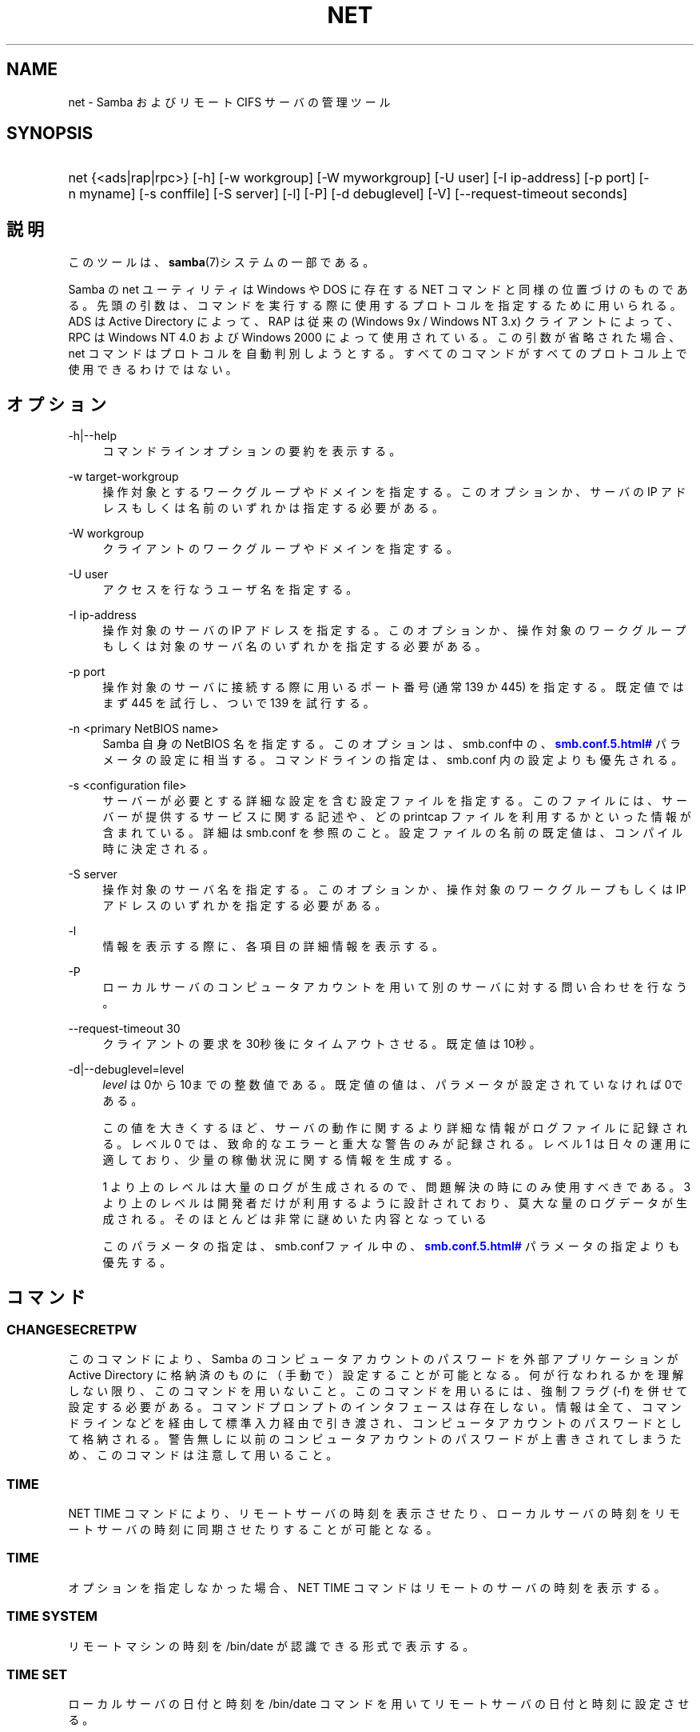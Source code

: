 '\" t
.\"     Title: net
.\"    Author: [FIXME: author] [see http://docbook.sf.net/el/author]
.\" Generator: DocBook XSL Stylesheets v1.75.2 <http://docbook.sf.net/>
.\"      Date: 02/25/2010
.\"    Manual: システム管理ツール
.\"    Source: Samba 3.4
.\"  Language: English
.\"
.TH "NET" "8" "02/25/2010" "Samba 3\&.4" "システム管理ツール"
.\" -----------------------------------------------------------------
.\" * set default formatting
.\" -----------------------------------------------------------------
.\" disable hyphenation
.nh
.\" disable justification (adjust text to left margin only)
.ad l
.\" -----------------------------------------------------------------
.\" * MAIN CONTENT STARTS HERE *
.\" -----------------------------------------------------------------
.SH "NAME"
net \- Samba およびリモート CIFS サーバの管理ツール
.SH "SYNOPSIS"
.HP \w'\ 'u
net {<ads|rap|rpc>} [\-h] [\-w\ workgroup] [\-W\ myworkgroup] [\-U\ user] [\-I\ ip\-address] [\-p\ port] [\-n\ myname] [\-s\ conffile] [\-S\ server] [\-l] [\-P] [\-d\ debuglevel] [\-V] [\-\-request\-timeout\ seconds]
.SH "説明"
.PP
このツールは、\fBsamba\fR(7)システムの一部である。
.PP
Samba の net ユーティリティは Windows や DOS に存在する NET コマンドと同様の位置づけのものである。 先頭の引数は、コマンドを実行する際に使用するプロトコルを指定するために用いられる。 ADS は Active Directory によって、RAP は従来の (Windows 9x / Windows NT 3\&.x) クライアントによって、 RPC は Windows NT 4\&.0 および Windows 2000 によって使用されている。 この引数が省略された場合、 net コマンドはプロトコルを自動判別しようとする。 すべてのコマンドがすべてのプロトコル上で使用できるわけではない。
.SH "オプション"
.PP
\-h|\-\-help
.RS 4
コマンドラインオプションの要約を表示する。
.RE
.PP
\-w target\-workgroup
.RS 4
操作対象とするワークグループやドメインを指定する。 このオプションか、サーバの IP アドレスもしくは名前のいずれかは指定する必要がある。
.RE
.PP
\-W workgroup
.RS 4
クライアントのワークグループやドメインを指定する。
.RE
.PP
\-U user
.RS 4
アクセスを行なうユーザ名を指定する。
.RE
.PP
\-I ip\-address
.RS 4
操作対象のサーバの IP アドレスを指定する。 このオプションか、 操作対象のワークグループもしくは対象のサーバ名のいずれかを指定する必要がある。
.RE
.PP
\-p port
.RS 4
操作対象のサーバに接続する際に用いるポート番号 (通常 139 か 445) を指定する。 既定値ではまず 445 を試行し、ついで 139 を試行する。
.RE
.PP
\-n <primary NetBIOS name>
.RS 4
Samba 自身の NetBIOS 名を指定する。このオプションは、
smb\&.conf中の、\m[blue]\fB\%smb.conf.5.html#\fR\m[]
パラメータの設定に相当する。コマンドラインの指定は、
smb\&.conf
内の設定よりも優先される。
.RE
.PP
\-s <configuration file>
.RS 4
サーバーが必要とする詳細な設定を含む設定ファイルを 指定する。このファイルには、サーバーが提供するサービスに関する記述や、 どの printcap ファイルを利用するかといった情報が含まれている。詳細は
smb\&.conf
を参照のこと。設定ファイルの名前の既定値は、コンパイル時 に決定される。
.RE
.PP
\-S server
.RS 4
操作対象のサーバ名を指定する。 このオプションか、操作対象のワークグループもしくは IP アドレスのいずれかを指定する必要がある。
.RE
.PP
\-l
.RS 4
情報を表示する際に、各項目の詳細情報を表示する。
.RE
.PP
\-P
.RS 4
ローカルサーバのコンピュータアカウントを用いて別のサーバに対する問い合わせを行なう。
.RE
.PP
\-\-request\-timeout 30
.RS 4
クライアントの要求を30秒後にタイムアウトさせる。既定値は10秒。
.RE
.PP
\-d|\-\-debuglevel=level
.RS 4
\fIlevel\fR
は0から10までの整数値である。 既定値の値は、パラメータが設定されていなければ0である。
.sp
この値を大きくするほど、サーバの動作に関するより詳細な情報が ログファイルに記録される。レベル 0 では、致命的なエラーと重大な警告 のみが記録される。レベル 1 は日々の運用に適しており、少量の稼働状況 に関する情報を生成する。
.sp
1 より上のレベルは大量のログが生成されるので、問題解決の時にのみ 使用すべきである。 3 より上のレベルは開発者だけが利用するように設計されて おり、莫大な量のログデータが生成される。そのほとんどは非常に謎めいた内容 となっている
.sp
このパラメータの指定は、smb\&.confファイル中の、
\m[blue]\fB\%smb.conf.5.html#\fR\m[]
パラメータの 指定よりも優先する。
.RE
.SH "コマンド"
.SS "CHANGESECRETPW"
.PP
このコマンドにより、Samba のコンピュータアカウントのパスワードを外部アプリケーションが Active Directory に格納済のものに（手動で）設定することが可能となる。 何が行なわれるかを理解しない限り、このコマンドを用いないこと。 このコマンドを用いるには、強制フラグ (\-f) を併せて設定する必要がある。 コマンドプロンプトのインタフェースは存在しない。 情報は全て、コマンドラインなどを経由して標準入力経由で引き渡され、コンピュータアカウントのパスワードとして格納される。 警告無しに以前のコンピュータアカウントのパスワードが上書きされてしまうため、このコマンドは注意して用いること。
.SS "TIME"
.PP
NET TIME
コマンドにより、リモートサーバの時刻を表示させたり、ローカルサーバの時刻をリモートサーバの時刻に同期させたりすることが可能となる。
.SS "TIME"
.PP
オプションを指定しなかった場合、
NET TIME
コマンドはリモートのサーバの時刻を表示する。
.SS "TIME SYSTEM"
.PP
リモートマシンの時刻を
/bin/date
が認識できる形式で表示する。
.SS "TIME SET"
.PP
ローカルサーバの日付と時刻を
/bin/date
コマンドを用いてリモートサーバの日付と時刻に設定させる。
.SS "TIME ZONE"
.PP
リモートマシンの時間帯を GMT からの差分で時間単位で表示する。
.SS "[RPC|ADS] JOIN [TYPE] [\-U username[%password]] [createupn=UPN] [createcomputer=OU][options]"
.PP
ドメインに参加する。サーバ上にコンピュータアカウントがすでに存在しており、 [TYPE] が MEMBER の場合、マシンの参加は自動的に行なわれる (コンピュータアカウントがサーバマネージャで作成済の場合)。 それ以外の場合は、パスワードの入力が求められ、新しいコンピュータアカウントが作成される。
.PP
[TYPE] は、ドメインに参加するコンピュータのタイプを指定するもので、 PDC, BDC, MEMBER のいずれかの値をとる。
.PP
[UPN] (ADSのみ)ドメインに参加する時のプリンシパル名属性を設定する。既定値の形式は host/netbiosname@REALMである。
.PP
[OU] (ADSのみ)指定したOU中にあらかじめコンピュータアカウントを作成する。 OU文字列はRDNなしで、\'/\'をデリミタとして、初めから最後まで読まれる。 シェルとLDAPの両方で\'\e\'がエスケープとして使われるため、その文字その物を 渡すためには、二重に書くか、4重に書く必要があり、デリミタとしては扱われない。
.SS "[RPC] OLDJOIN [options]"
.PP
ドメインに参加する。従来の方式によるドメイン参加を行なう場合は、 OLDJOIN オプションを使用すること。 参加を行なうには、事前にサーバマネージャでコンピュータアカウントを作成しておくことが必要である。
.SS "[RPC|ADS] USER"
.SS "[RPC|ADS] USER"
.PP
ユーザの一覧を出力する。
.SS "[RPC|ADS] USER DELETE target"
.PP
指定したユーザを削除する。
.SS "[RPC|ADS] USER INFO target"
.PP
指定したユーザの所属するグループ一覧を出力する。
.SS "[RPC|ADS] USER RENAME oldname newname"
.PP
指定したユーザの名前を変更する。
.SS "[RPC|ADS] USER ADD name [password] [-F user flags] [-C comment]"
.PP
指定したユーザを追加する。
.SS "[RPC|ADS] GROUP"
.SS "[RPC|ADS] GROUP [misc options] [targets]"
.PP
グループの一覧を表示する。
.SS "[RPC|ADS] GROUP DELETE name [その他のオプション]"
.PP
指定したグループを削除する。
.SS "[RPC|ADS] GROUP ADD name [-C comment]"
.PP
指定したグループを作成する。
.SS "[RAP|RPC] SHARE"
.SS "[RAP|RPC] SHARE [その他のオプション] [targets]"
.PP
指定したサーバが公開しているすべてのリソース(ネットワーク共有)の一覧を出力する。
.SS "[RAP|RPC] SHARE ADD name=serverpath [-C comment] [-M maxusers] [targets]"
.PP
サーバに共有を追加する (公開を有効にする)。Maxusers は共有に同時に接続できるユーザの数を指定する。
.SS "SHARE DELETE sharenam"
.PP
指定した共有を削除する。
.SS "[RPC|RAP] FILE"
.SS "[RPC|RAP] FILE"
.PP
リモートサーバ上でオープンされているファイルの一覧を出力する。
.SS "[RPC|RAP] FILE CLOSE fileid"
.PP
リモートサーバ上にある
\fIfileid\fR
で指定したファイルをクローズする。
.SS "[RPC|RAP] FILE INFO fileid"
.PP
指定した
\fIfileid\fR
のファイルの情報を出力する。 現在表示されるのは、以下の情報である: file\-id, username, lock, path, permission
.SS "[RAP|RPC] FILE USER user"
.PP

\fIuser\fRで指定した、オープンしているファイルを表示する。
net rap file userはSambaサーバに対して動作しない事に注意。
.SS "SESSION"
.SS "RAP SESSION"
.PP
オプションなしの場合、 SESSION は指定したサーバ上のすべてのアクティブな SMB/CIFS セッションの一覧を表示する。
.SS "RAP SESSION DELETE|CLOSE CLIENT_NAME"
.PP
指定したセッションをクローズする。
.SS "RAP SESSION INFO CLIENT_NAME"
.PP
指定したセッションにおいてオープンされているファイルの一覧を表示する (訳注: 実際はオープンされている共有の一覧その他の情報を表示する)。
.SS "RAP SERVER \fIDOMAIN\fR"
.PP
ドメインもしくはワークグループ内のサーバの一覧を出力する。 デフォルトの対象はローカルドメインである。
.SS "RAP DOMAIN"
.PP
現在ネットワークで表示されているドメインおよびワークグループの一覧を出力する。
.SS "RAP PRINTQ"
.SS "RAP PRINTQ INFO QUEUE_NAME"
.PP
サーバ上の指定された印刷キューおよび印刷ジョブの一覧を出力する。
\fIQUEUE_NAME\fR
が省略された場合、キューの一覧が出力される。
.SS "RAP PRINTQ DELETE JOBID"
.PP
指定された ID の印刷ジョブを削除する。
.SS "RAP VALIDATE \fIuser\fR [\fIpassword\fR]"
.PP
指定したユーザがリモートサーバにログオン可能かどうかを確認する。 コマンドラインでパスワードが指定されなかった場合は、入力を求められる。
.if n \{\
.sp
.\}
.RS 4
.it 1 an-trap
.nr an-no-space-flag 1
.nr an-break-flag 1
.br
.ps +1
\fBNote\fR
.ps -1
.br
.PP
現在まだ未実装
.sp .5v
.RE
.SS "RAP GROUPMEMBER"
.SS "RAP GROUPMEMBER LIST GROUP"
.PP
指定したグループのメンバ一覧を出力する。
.SS "RAP GROUPMEMBER DELETE GROUP USER"
.PP
グループからメンバを削除する。
.SS "RAP GROUPMEMBER ADD GROUP USER"
.PP
グループにメンバを追加する。
.SS "RAP ADMIN \fIcommand\fR"
.PP
指定した
\fIcommand\fR
をリモートサーバ上で実行する。 OS/2 サーバに対してのみ機能する。
.if n \{\
.sp
.\}
.RS 4
.it 1 an-trap
.nr an-no-space-flag 1
.nr an-break-flag 1
.br
.ps +1
\fBNote\fR
.ps -1
.br
.PP
現在まだ未実装
.sp .5v
.RE
.SS "RAP SERVICE"
.SS "RAP SERVICE START NAME [arguments...]"
.PP
リモートサーバ上の指定したサービスを起動する。現在実装されていない。
.if n \{\
.sp
.\}
.RS 4
.it 1 an-trap
.nr an-no-space-flag 1
.nr an-break-flag 1
.br
.ps +1
\fBNote\fR
.ps -1
.br
.PP
現在まだ未実装
.sp .5v
.RE
.SS "RAP SERVICE STOP"
.PP
リモートサーバ上の指定したサービスを停止する。
.if n \{\
.sp
.\}
.RS 4
.it 1 an-trap
.nr an-no-space-flag 1
.nr an-break-flag 1
.br
.ps +1
\fBNote\fR
.ps -1
.br
.PP
現在まだ未実装
.sp .5v
.RE
.SS "RAP PASSWORD \fIUSER\fR \fIOLDPASS\fR \fINEWPASS\fR"
.PP

\fIUSER\fR
のパスワードを
\fIOLDPASS\fR
から
\fINEWPASS\fR
に変更する。
.SS "LOOKUP"
.SS "LOOKUP HOST HOSTNAME [TYPE]"
.PP
指定したホスト名およびタイプ(NetBIOS サフィックス)の IP アドレスを検索する。 タイプの既定値は 0x20 (workstation (訳注: server の誤り)) である。
.SS "LOOKUP LDAP [DOMAIN"
.PP
指定した
\fIDOMAIN\fR
の LDAP サーバの IP アドレスを検索する。既定値はローカルドメインが対象となる。
.SS "LOOKUP KDC [REALM]"
.PP
指定した
\fIREALM\fR
の KDC の IP アドレスを検索する。 既定値はローカルなレルム(realm)が対象となる。
.SS "LOOKUP DC [DOMAIN]"
.PP
指定した
\fIDOMAIN\fR
のドメインコントローラの IP アドレスを検索する。 既定値はローカルドメインが対象となる。
.SS "LOOKUP MASTER DOMAIN"
.PP
指定した
\fIDOMAIN\fR
もしくはワークグループのマスタブラウザの IP アドレスを検索する。 既定値はローカルドメインが対象となる。
.SS "CACHE"
.PP
Samba は「gencache」という汎用のキャッシュインタフェースを用いている。 これは \'NET CACHE\' コマンドにより制御可能である。
.PP
タイムアウトに関するパラメータはすべて、以下のサフィックスをサポートしている:
.RS 4
s \- 秒
.RE
.RS 4
m \- 分
.RE
.RS 4
h \- 時
.RE
.RS 4
d \- 日
.RE
.RS 4
w \- 週
.RE
.SS "CACHE ADD key data time-out"
.PP
指定した key と data の組合せを time\-out の期限でキャッシュに追加する。
.SS "CACHE DEL key"
.PP
key をキャッシュから削除する。
.SS "CACHE SET key data time-out"
.PP
既存のキャッシュエントリの data を更新する。
.SS "CACHE SEARCH PATTERN"
.PP
キャッシュデータの中から指定されたパターンを検索する。
.SS "CACHE LIST"
.PP
現在キャッシュに格納されているアイテムの一覧を表示する。
.SS "CACHE FLUSH"
.PP
現在キャッシュに格納されているアイテムをすべて消去する。
.SS "GETLOCALSID [DOMAIN]"
.PP
指定されたドメインの SID を表示する。 パラメータが省略された場合、ローカルサーバが所属するドメインの SID を表示する。
.SS "SETLOCALSID S\-1\-5\-21\-x\-y\-z"
.PP
ローカルサーバが所属するドメインの SID を指定した SID に設定する。
.SS "GETDOMAINSID"
.PP
現在のローカルサーバのSIDと現在のドメインのSIDを表示する。
.SS "SETDOMAINSID"
.PP
現在のドメインのSIDを設定する。
.SS "GROUPMAP"
.PP
Windows のグループ ID と UNIX のグループ ID との対応づけを行なう。 共通のオプションを以下に示す:
.sp
.RS 4
.ie n \{\
\h'-04'\(bu\h'+03'\c
.\}
.el \{\
.sp -1
.IP \(bu 2.3
.\}
unixgroup \- UNIX のグループ名
.RE
.sp
.RS 4
.ie n \{\
\h'-04'\(bu\h'+03'\c
.\}
.el \{\
.sp -1
.IP \(bu 2.3
.\}
ntgroup \- Windows NT のグループ名 (SID が解決可能である必要がある。)
.RE
.sp
.RS 4
.ie n \{\
\h'-04'\(bu\h'+03'\c
.\}
.el \{\
.sp -1
.IP \(bu 2.3
.\}
rid \- 符号なし 32 ビット整数
.RE
.sp
.RS 4
.ie n \{\
\h'-04'\(bu\h'+03'\c
.\}
.el \{\
.sp -1
.IP \(bu 2.3
.\}
sid \- 「S\-1\-\&.\&.\&.」形式の完全な SID
.RE
.sp
.RS 4
.ie n \{\
\h'-04'\(bu\h'+03'\c
.\}
.el \{\
.sp -1
.IP \(bu 2.3
.\}
type \- グループのタイプ。「domain」、「local」もしくは「builtin」のいずれか。
.RE
.sp
.RS 4
.ie n \{\
\h'-04'\(bu\h'+03'\c
.\}
.el \{\
.sp -1
.IP \(bu 2.3
.\}
comment \- 任意の文字列によるグループの説明
.sp
.RE
.SS "GROUPMAP ADD"
.PP
新しいグループマップのエントリを追加する:
.sp
.if n \{\
.RS 4
.\}
.nf
net groupmap add {rid=int|sid=string} unixgroup=string \e
      [type={domain|local}] [ntgroup=string] [comment=string]
.fi
.if n \{\
.RE
.\}
.sp

.SS "GROUPMAP DELETE"
.PP
グループマップのエントリを削除する。 複数のエントリがマッチした場合、最初にマッチしたエントリが削除される。
.PP
net groupmap delete {ntgroup=string|sid=SID}
.SS "GROUPMAP MODIFY"
.PP
既存のグループマップのエントリを変更する。
.PP

.sp
.if n \{\
.RS 4
.\}
.nf
net groupmap modify {ntgroup=string|sid=SID} [unixgroup=string] \e
       [comment=string] [type={domain|local}]
.fi
.if n \{\
.RE
.\}
.sp

.SS "GROUPMAP LIST"
.PP
存在しているグループマップのエントリの一覧を表示する。
.PP
net groupmap list [verbose] [ntgroup=string] [sid=SID]
.SS "MAXRID"
.PP
ローカルサーバ上で (有効な「passdb backend」パラメータにより) 現在使用可能な RID の最大値を出力する。
.SS "RPC INFO"
.PP
リモートサーバが所属するドメインの、ドメイン名、ドメインの SID 、ユーザおよびグループ数といった情報を出力する。
.SS "[RPC|ADS] TESTJOIN"
.PP
ドメインへの参加が現在可能であるかどうかを確認する。
.SS "[RPC|ADS] CHANGETRUSTPW"
.PP
ドメイン間信頼のパスワードを強制的に変更する。
.SS "RPC TRUSTDOM"
.SS "RPC TRUSTDOM ADD DOMAIN"
.PP

\fIDOMAIN\fR
のドメイン間信頼アカウントをリモートサーバに追加する。 これは実際、アカウントフラグ
\fB\'I\'\fR
(ドメイン間信頼アカウント)を伴う、
\fIDOMAIN$\fR
と言う名のSambaアカウントである。 もしも、localhostに対してコマンドが使われるならば、
smbpasswd \-a \-i DOMAINと同じ影響を及ぼす。 両コマンドとも適切なUNIXアカウントを必要とする事に注意。
.SS "RPC TRUSTDOM DEL DOMAIM"
.PP

\fIDOMAIN\fR
のドメイン間信頼アカウントをリモートサーバから削除する。 これは、smbpasswd \-x DOMAIN$と同じである。
.SS "RPC TRUSTDOM ESTABLISH DOMAIN"
.PP
信頼するドメインとの間の信頼関係を締結する。 ドメイン間信頼アカウントが、リモートの PDC 上にすでに作成されていることが必須である。
.SS "RPC TRUSTDOM REVOKE DOMAIN"
.PP
信頼されたドメインとの間の信頼関係を破棄する。
.SS "RPC TRUSTDOM LIST"
.PP
現在のドメイン間の信頼関係を一覧表示する。
.SS "RPC RIGHTS"
.PP
このサブコマンドは(権限として参照もされる)、 Samba のユーザー権利の割当の 表示、管理に用いられる。現在のところ、以下の 3 つのオプションが利用できる:
\fIlist\fR、
\fIgrant\fR、
\fIrevoke\fR。 Samba のユーザー権利の実装と利用方法に関する詳細については、 Samba\-HOWTO\-Collection を参照のこと。
.SS "RPC ABORTSHUTDOWN"
.PP
リモートサーバのシャットダウンを中止する。
.SS "SHUTDOWN [\-t timeout] [\-r] [\-f] [\-C message]"
.PP
リモートサーバをシャットダウンする。
.PP
\-r
.RS 4
シャットダウン後に再起動する。
.RE
.PP
\-f
.RS 4
全てのアプリケーションを強制的に終了させる。
.RE
.PP
\-t timeout
.RS 4
システムをシャットダウンさせる前のタイムアウト時間を指定する。システムに対話的ログオンしているユーザは、この期間にシャットダウンをキャンセルすることができる。
.RE
.PP
\-C message
.RS 4
シャットダウンの通知を行なう際に、指定したメッセージを画面上に表示する。
.RE
.SS "RPC SAMDUMP"
.PP
リモートサーバの SAM データベースを表示する。 これは PDC もしくはドメインに参加したSamba BDC 上で実行する必要がある。
.SS "RPC VAMPIRE"
.PP
リモートサーバからユーザ、エイリアス、グループをローカルサーバ上にエクスポートする。 ドメインに参加したBDC 上で、PDCに対してのみ実行することが可能である。
.SS "RPC VAMPIRE KEYTAB"
.PP
リモートのSAMデータベースをローカルのKerberos keytabファイルにダンプする。
.SS "RPC VAMPIRE LDIF"
.PP
リモートのSAMデータベースをローカルのLDIFファイルか標準出力にダンプする。
.SS "RPC GETSID"
.PP
ドメインの SID を取得して、ローカルの
secrets\&.tdb
に格納する。
.SS "ADS LEAVE"
.PP
リモートホストを所属しているドメインから外す。
.SS "ADS STATUS"
.PP
Active Directory 環境において、ローカルマシンのコンピュータアカウントの状態を表示する。 表示内容は、デバッグ情報のようなものであり、開発者向けのものである。 一般のユーザは
NET ADS TESTJOIN
を使うべきである。
.SS "ADS PRINTER"
.SS "ADS PRINTER INFO [PRINTER] [SERVER]"
.PP

\fISERVER\fR
上にある
\fIPRINTER\fR
を検索する。 プリンタ名の既定値は「*」であり、サーバ名の既定値はローカルホスト名である。
.SS "ADS PRINTER PUBLISH PRINTER"
.PP
指定したプリンタを Active Directory に対して公開する。
.SS "ADS PRINTER REMOVE PRINTER"
.PP
指定したプリンタを Active Directory のディレクトリから削除する。
.SS "ADS SEARCH \fIEXPRESSION\fR \fIATTRIBUTES\&.\&.\&.\fR"
.PP
Active Directory のサーバに対して低レベルな LDAP 検索を行ない、その結果を表示する。 EXPRESSION は標準の LDAP 検索表記で行ない、 ATTRIBUTES は結果中に表示する LDAP 属性型の一覧である。
.PP
設定例:
\fBnet ads search \'(objectCategory=group)\' sAMAccountName\fR
.SS "ADS DN \fIDN\fR \fI(attributes)\fR"
.PP
Active Directory のサーバに対して低レベルな LDAP 検索を行ない、その結果を表示する。 DN は標準の LDAP DN であり、 attributes は結果中に表示する LDAP属性型の一覧である。
.PP
設定例:
\fBnet ads dn \'CN=administrator,CN=Users,DC=my,DC=domain\' SAMAccountName\fR
.SS "ADS WORKGROUP"
.PP
指定された Kerberos レルムのワークグループ名を表示する。
.SS "SAM CREATEBUILTINGROUP <NAME>"
.PP
BUILTINグループを(再)作成する。 このコマンドでは通常使われるBUILTINグループのみ作成出来る。以下は、現在設定されるグループ名である: Administrators, Users, Guests, Power Users, Account Operators, Server Operators, Print Operators, Backup Operators, Replicator, RAS Servers, Pre\-Windows 2000 compatible Access\&. このコマンドはidmapの割り当てが適切に構成されているWinbinddが動いている事を要求する。グループのgidはwinbinddのレンジの範囲外に割り当てられる。
.SS "SAM CREATELOCALGROUP <NAME>"
.PP
ローカルグループを作成する(別名である)。 このコマンドはidmapの割り当てが適切に構成されているWinbinddが動いている事を要求する。グループのgidはwinbinddのレンジの範囲外に割り当てられる。
.SS "SAM DELETELOCALGROUP <NAME>"
.PP
存在するローカルグループを削除する(別名である)。
.SS "SAM MAPUNIXGROUP <NAME>"
.PP
同じ名前を持つドメイングループと、存在するUnixグループをマップし、Domainグループにする。
.SS "SAM UNMAPUNIXGROUP <NAME>"
.PP
存在するグループマップエントリを削除する。
.SS "SAM ADDMEM <GROUP> <MEMBER>"
.PP
ローカルグループへメンバを追加する。グループは名前でのみ指定でき、メンバは名前かSIDで指定出来る。
.SS "SAM DELMEM <GROUP> <MEMBER>"
.PP
ローカルグループからメンバを削除する。グループとメンバは名前でのみ指定できる。
.SS "SAM LISTMEM <GROUP>"
.PP
ローカルグループメンバを表示する。グループは名前で指定しなければならない。
.SS "SAM LIST <users|groups|localgroups|builtin|workstations> [verbose]"
.PP
名前による一まとまりのアカウントを表示する。もしもverboseが指定されていたら、 ridとdescriptionも各々のアカウントに対して提供される。
.SS "SAM RIGHTS LIST"
.PP
すべての有効な権限を表示する。
.SS "SAM RIGHTS GRANT <NAME> <PRIVILEGE>"
.PP
ユーザに対し、1つまたはそれ以上の権限を許可する。
.SS "SAM RIGHTS REVOKE <NAME> <PRIVILEGE>"
.PP
ユーザに対し、1つまたはそれ以上の権限を取り去る。
.SS "SAM SHOW <NAME>"
.PP
対応するアカウントの、完全な DOMAIN\e\eNAME のSIDとタイプを表示する。
.SS "SAM SET HOMEDIR <NAME> <DIRECTORY>"
.PP
アカウントに対するホームディレクトリを設定する。
.SS "SAM SET PROFILEPATH <NAME> <PATH>"
.PP
アカウントに対するプロファイルパスを設定する。
.SS "SAM SET COMMENT <NAME> <COMMENT>"
.PP
ユーザまたはグループアカウントに対するコメントを設定する。
.SS "SAM SET FULLNAME <NAME> <FULL NAME>"
.PP
ユーザアカウントに対するフルネームを設定する。
.SS "SAM SET LOGONSCRIPT <NAME> <SCRIPT>"
.PP
ユーザアカウントに対するログオンスクリプトを設定する。
.SS "SAM SET HOMEDRIVE <NAME> <DRIVE>"
.PP
ユーザアカウントに対するホームドライブを設定する。
.SS "SAM SET WORKSTATIONS <NAME> <WORKSTATIONS>"
.PP
ログイン可能なユーザアカウントをワークステーションに対して設定する。
.SS "SAM SET DISABLE <NAME>"
.PP
ユーザアカウントに対して"無効"フラグを設定する。
.SS "SAM SET PWNOTREQ <NAME>"
.PP
ユーザアカウントに対して"パスワード不要"フラグを設定する。
.SS "SAM SET AUTOLOCK <NAME>"
.PP
ユーザアカウントに対して"autolock"フラグを設定する。
.SS "SAM SET PWNOEXP <NAME>"
.PP
ユーザアカウントに対して"無期限のパスワード"フラグを設定する。
.SS "SAM SET PWDMUSTCHANGENOW <NAME> [yes|no]"
.PP
ユーザアカウントに対して"パスワードの変更が必要"フラグを設定する。
.SS "SAM POLICY LIST"
.PP
有効なアカウントポリシーを表示する。
.SS "SAM POLICY SHOW <account policy>"
.PP
アカウントポリシーの値を表示する。\&.
.SS "SAM POLICY SET <account policy> <value>"
.PP
アカウントポリシーに値を設定する。 有効な値は、 "forever", "never", "off", か数字である。
.SS "SAM PROVISION"
.PP
もしも、ldapsam:editposixが設定されて、winbinddが動作中の時有効である。 ldapのDIT上の、基本的なアカウント(Administrator)とグループ(Domain Users, Domain Admins, Domain Guests)とともに、ldap DITを 適切にpopulateする。
.SS "IDMAP DUMP <local tdb file name>"
.PP
指定したローカルのtdbファイル中にあるマッピングをダンプする。このコマンドは、 idmap_tdbバックエンドによって生成されたマップのダンプにのみ有用である。
.SS "IDMAP RESTORE [input file]"
.PP
指定したファイルか標準入力からマッピングをリストアする。
.SS "IDMAP SECRET <DOMAIN>|ALLOC <secret>"
.PP
指定したドメインのために、secretを格納し、おおむね、idmap_ldapをバックエンドとして使うドメインのために使われる。このケースの場合、secretはldapサーバに対してバインドするユーザDNのパスワードとして使われる。
.SS "USERSHARE"
.PP
Samba 3\&.0\&.23 より、root 以外のユーザが「net usershare」コマンドを用いてユーザ定義共有を公開する機能が追加された。
.PP
これを行なうには、まず smb\&.conf の [global] セクションに以下を追加する必要がある: usershare path = /usr/local/samba/lib/usershares ついで /usr/local/samba/lib/usershares ディレクトリを作成し、所有者を root に、所有グループをユーザ定義共有の作成を許可したい UNIX グループ、例えば「serverops」とする。 /usr/local/samba/lib/usershares のパーミッションは 01770 に設定する。 (所有者と所有グループには完全なアクセス権があり、その他にはアクセス権が全くない。さらにスティッキービットにより、ディレクトリ中のファイルについて、名前の変更や削除が行なえるのはファイルの所有者のみとなる) 最後に、smb\&.conf の [global] セクションに以下のような行を追加することで、作成可能なユーザ定義共有の最大数を smbd に設定する: usershare max shares = 100 これにより、最大 100 のユーザ定義共有を設定可能となる。 これにより、「serverops」という UNIX グループのメンバは必要に応じて以下のコマンドを実行することで、ユーザ定義共有を作成することが可能となる。
.PP
ユーザ定義共有に関するコマンドを以下に示す:
.RS 4
net usershare add sharename path [comment] [acl] [guest_ok=[y|n]] \- ユーザ定義の共有の追加または変更
.RE
.RS 4
net usershare delete sharename \- ユーザ定義の共有の削除
.RE
.RS 4
net usershare info [\-l|\-\-long] [wildcard sharename] \- ユーザ定義の共有の情報の出力
.RE
.RS 4
net usershare list [\-l|\-\-long] [wildcard sharename] \- ユーザ定義の共有の一覧出力
.RE
.SS "USERSHARE ADD sharename path [comment] [acl] [guest_ok=[y|n]]"
.PP
sharename というユーザ定義共有の新規作成もしくは修正(上書き)を行なう。
.PP
「path」には、公開するディレクトリのシステム上での絶対パス名を指定する。 公開可能なディレクトリには幾つかの制約がある。 グローバルな smb\&.conf のパラメータである「usershare owner only」、「usershare prefix allow list」、「usershare prefix deny list」を参照のこと。
.PP
オプションの「comment」パラメータは、クライアントから共有を参照した際に表示されるコメント文字列を指定する。
.PP
オプションの「acl」フィールドは、共有単位でどのユーザに読み取りや書き込みのアクセス許可を与えるかを指定する。 ゲストアクセスは、 smb\&.conf の「usershare allow guests」パラメータを有効にしない限り行なえない。 ユーザ定義共有の ACL の指定は「user:permission」という形式で行なわれる。user はシステムで有効なユーザ名であり、permission は「F」、「R」、「D」のいずれかである。 「F」は「フルコントロール」、すなわち読み取りと書き込み権を示す。「D」は「拒否」を示し、ユーザの共有へのアクセスを許可しない。「R」は「読み取り専用」、すなわちこの共有への読み取りアクセスのみの許可を示す (ファイルへの書き込みやファイルやディレクトリの新規作成は行なえない)。
.PP
「acl」オプションが指定されなかった場合のデフォルトは「Everyone:R」である。これは、認証された全てのユーザが読み取り専用のアクセス権を有することを意味する。
.PP
オプションの「guest_ok」パラメータは、smb\&.conf 中の同名のパラメータと同じ意味を持ち、該当のユーザ定義共有に対するゲストアクセスを許可する。 このパラメータは、 smb\&.conf 中でグローバルパラメータの「usershare allow guests」が有効になっている時のみ設定できる。

既存のユーザ定義共有を修正するコマンドは個別に用意されておらず、
「net usershare add [sharename]」コマンドを用いて、sharename 共有を新規のオプションを指定して上書き変更することになる。
Samba の smbd デーモンは、接続のあったタイミングでユーザ定義共有の変更を検知するのため、変更は即座に反映される。ユーザ定義共有の追加、削除、変更により、smbd の再起動を行なう必要はない。
.SS "USERSHARE DELETE sharename"
.PP
指定されたユーザ定義共有を削除する。 Samba smbd デーモンは即座にこの変更を検知するが、削除された共有にその時点で接続中のユーザが切断されることはない。
.SS "USERSHARE INFO [-l|--long] [wildcard sharename]"
.PP
指定されたパターンに合致するユーザによって所有されている、もしくは全てのユーザ定義共有の情報が表示される。
.PP
net usershare info は、実行したユーザが作成したユーザ定義共有の詳細情報を表示するが、ワイルドカード情報 (「*」は1文字以上の文字にマッチし、「?」は1文字のみにマッチする) が指定されている場合は、それにマッチした共有のみを表示する。 「\-l」もしくは「\-\-long」オプションが指定されていた場合、他のユーザが作成したユーザ定義共有の情報も表示する。
.PP
各共有についての情報は以下のような形式で設定される: [foobar] path=/home/jeremy comment=testme usershare_acl=Everyone:F guest_ok=n これは、「net usershare add」コマンドで現状設定可能なユーザ定義共有の設定一覧である。
.SS "USERSHARE LIST [-l|--long] wildcard sharename"
.PP
実行したユーザが所有し、指定されたワイルドカードにマッチする、もしくは全てのユーザのユーザ定義共有の一覧を表示する。
.PP
net usershare list は、実行したユーザが作成したユーザ定義共有の一覧を表示するが、ワイルドカード情報 (「*」は1文字以上の文字にマッチし、「?」は1文字のみにマッチする) が指定されている場合は、それにマッチした共有のみを表示する。 「\-l」もしくは「\-\-long」オプションが指定されていた場合、他のユーザが作成したユーザ定義共有の情報も表示する。
.SS "CONF"
.PP
バージョン 3\&.2\&.0から、Sambaサーバはレジストリにデータを格納することにより設定する事が出来るようになった。この設定データは新しい"net conf"コマンドで編集できる。
.PP
この設定データの配布は
\fIsmb\&.conf\fRファイルから2つのレベルで有効にできる。 レジストリからの共有定義は[global]セクション中で\fIregistry shares\fRを\(lqyes\(rqにすることで有効にでき、 グローバルオプションは、複合設定の場合、[global]セクション中で\m[blue]\fBinclude = registry\fR\m[]を設定することで、 レジストリのみの設定の場合は、[global]セクション中で、\m[blue]\fBconfig backend = registry\fR\m[]を設定することで有効になる。 詳細は\fBsmb.conf\fR(5)マニュアルページを参照のこと。
.PP
conf コマンドは以下のとおり:
.RS 4
net conf list \- smb\&.conf風の形式で完全な設定をダンプ
.RE
.RS 4
net conf import \- smb\&.conf形式で設定をインポート
.RE
.RS 4
net conf listshares \- レジストリ共有のリスト
.RE
.RS 4
net conf drop \- レジストリから全部の設定を削除
.RE
.RS 4
net conf showshare \- レジストリ共有の定義を表示
.RE
.RS 4
net conf addshare \- 新しいレジストリ共有を作成
.RE
.RS 4
net conf delshare \- レジストリ共有を削除
.RE
.RS 4
net conf setparm \- パラメータを格納
.RE
.RS 4
net conf getparm \- パラメータの値を検索
.RE
.RS 4
net conf delparm \- パラメータを削除
.RE
.RS 4
net conf getincludes \- 共有定義のインクルードを表示
.RE
.RS 4
net conf setincludes \- 共有のためのインクルードを設定
.RE
.RS 4
net conf delincludes \- 共有定義からインクルードを削除
.RE
.SS "CONF LIST"
.PP
smb\&.conf風の形式でレジストリ中にある設定データを標準出力に出力する。
.SS "CONF IMPORT [--test|-T] filename [section]"
.PP
このコマンドは、smb\&.conf形式で、ファイルから設定情報をインポートする。もしも、 レジストリ中に存在するセクションが入力ファイル中に存在するならば、その内容は 置き換えられる。入力ファイル中に対となるものがない、レジストリ中のセクションは 何ら影響はない。もしも、それらを削除したいならば、"net conf drop" か "net conf delshare"を使うこと。 任意ではあるが、その、指定したセクションに対するimportコマンドの影響を避けるためにあるセクションを指定してもよい。テストモードはパラメータ"\-T"をコマンド行に 指定することで有効に出来る。テストモードでは、レジストリに対する変更は行われず、 設定の結果が代わりに標準出力に出力される。
.SS "CONF LISTSHARES"
.PP
レジストリ中で定義された共有名の一覧を表示する。
.SS "CONF DROP"
.PP
レジストリから完全に設定データを削除する。
.SS "CONF SHOWSHARE sharename"
.PP
指定したセクションまたは共有の定義を表示する。レジストリから、global設定オプションを検索するために、"global"を共有名として指定するのは有効である。
.SS "CONF ADDSHARE sharename path [writeable={y|N} [guest_ok={y|N} [comment]]] "
.PP
レジストリ中に新しい共有定義を作成する。 共有名とパス両方が必要である。共有名は"global"としては\fIいけない\fR
。 そのほか、とても一般的なオプション、"writeable", "guest ok" と "comment" も指定出来る。同じ結果は、一連の"net conf setparm"コマンドによって得てもよい。
.SS "CONF DELSHARE sharename"
.PP
レジストリから共有定義を削除する。
.SS "CONF SETPARM section parameter value"
.PP
パラメータをレジストリに格納する。セクションはglobalか共有名である。 セクションは、模試も存在しないならば、作成される。
.SS "CONF GETPARM section parameter"
.PP
レジストリ中のパラメータを表示する。
.SS "CONF DELPARM section parameter"
.PP
レジストリ中のパラメータを削除する。
.SS "CONF GETINCLUDES section"
.PP
(globalまたは共有の)提供されたセクションの、includeのリストを得る。
.PP
データベースとincludeディレクティブの種類により、includeは特別の扱いが必要である。パラメータ名が値の名前として、パラメータがレジストリに格納されるので、 共有ごとにパラメータのインスタンスは1つだけである。 また、テキストファイル中の指定したような順番は認められない。すべての真の パラメータに対して、これは完全に問題がないが、includeディレクティブは smb\&.confテキストファイル中では、むしろメタパラメータであるので、他のパラメータ との間での場所の指定はとても重要である。これは単純なsmbconfデータモデルによって は実現できないので、共有後とに1つの順番のリストがあり、このリストはすべての 共有パラメータの後に評価される。
.PP
さらに、現在、レジストリ構成からファイルのみインクルード出来る。将来は、 他のレジストリキーから設定データをインクルード出来る予定である。
.SS "CONF SETINCLUDES section [filename]+"
.PP
(globalか共有の)提供されたセクションのためのinculudeリストを、1つまたはそれ以上の与えられたファイル名で設定する。 ファイル名は %Iのような通常のsmb\&.confマクロを含んでいてもよい。
.SS "CONF DELINCLUDES section"
.PP
(globalか共有の)提供されたセクションからincludeリストを削除する。
.SS "DOM"
.SS "EVENTLOG"
.PP
Samba 3\&.4\&.3 から、net コマンドはネイティブな WIN32 イベントログファイル (通常 *\&.evt) の読み取り、ダンプ、インポート、エクスポートが可能となった。 evt ファイルはネイティブな Windows のイベントビューワツールによって使われる。
.PP
evtファイルのインポートとエクスポートは、\fIsmb\&.conf\fR
ファイル中で\fIeventlog list\fRが定義されている時のみ 行える。詳細は
\fBsmb.conf\fR(5)
マニュアルページを参照のこと。
.PP
eventlog のサブコマンドは以下の通り:
.RS 4
net eventlog dump \- イベントログファイル *\&.evt の内容を画面上にダンプする。
.RE
.RS 4
net eventlog import \- イベントログファイル *\&.evt を、イベントログを保持する Samba 内部の tdb ファイルにインポートする。
.RE
.RS 4
net eventlog export \- Samba内部の tdb 形式によるイベントログをイベントログファイル *\&.evt にエクスポートする。
.RE
.SS "EVENTLOG DUMP filename"
.PP
標準出力にイベントログファイル *\&.evt を出力する。
.SS "EVENTLOG IMPORT filename eventlog"
.PP

\fIfilename\fRによって定義されたイベントログファイル *\&.evt を、\fIeventlog\fRで定義した Samba 内部の tdb 形式によるイベン トログファイルにインポートする。
\fIeventlog\fR
には smb\&.conf 中で定義されている
\fIeventlog list\fR
が一部必要となる。詳細は、
\fBsmb.conf\fR(5)
マニュアルページを参照のこと。
.SS "EVENTLOG EXPORT filename eventlog"
.PP

\fIeventlog\fRで定義されている、Samba内部のtdb形式によるイベントログを
\fIfilename\fRで定義されているイベントログファイル *\&.evt にエクスポートする。
\fIeventlog\fRはsmb\&.conf中で定義されている
\fIeventlog list\fRの一部を必要とする。詳細は、
\fBsmb.conf\fR(5)
マニュアルページを参照のこと。
.PP
バージョン 3\&.2\&.0 から、Sambaではクライアントもしくはサーバサイドから、リモートでマシンをドメインに参加・削除させるAPIがサポートされた。Windowsでは、リモートでマシンをメンバに参加させる機能はWindows 2000からサポートされていた。
.PP
Sambaでリモートでマシンをドメインに追加するには、操作するアカウントが「Domain Admins」グループのメンバか、「Administrators group」グループのメンバか、もしくは「SeMachineAccountPrivilege 権限が付与されている」のいずれかでなければならない。
.PP
クライアント側でリモートでマシンをドメインに参加させるnet domコマンドは以下の通り：
.RS 4
net dom join \- リモートでマシンをドメインに参加させる
.RE
.RS 4
net dom unjoin \-リモートでマシンをドメインから削除する
.RE
.RS 4
net dom renamecomputer \- ドメインに参加しているリモートコンピュータの名前を変更する。
.RE
.SS "DOM JOIN	domain=DOMAIN ou=OU account=ACCOUNT password=PASSWORD reboot"
.PP
リモートでマシンをドメインに参加させる。このコマンドがサポートするパラメータは以下のとおり：
.sp
.RS 4
.ie n \{\
\h'-04'\(bu\h'+03'\c
.\}
.el \{\
.sp -1
.IP \(bu 2.3
.\}
\fIDOMAIN\fRには、NetBIOS名(ショートドメイン名とも言う)又はActiveDirectoryのDNSドメイン名を指定する。Windows の場合、使用するドメインコントローラを選択できる。その場合「\e」で区切ってドメインコントローラの名前を指定する（例：MYDOM\eMYDC）。\fIDOMAIN\fRに空白は指定できない。
.RE
.sp
.RS 4
.ie n \{\
\h'-04'\(bu\h'+03'\c
.\}
.el \{\
.sp -1
.IP \(bu 2.3
.\}
\fIOU\fRには、既定値ではないLDAPコンテナにマシンアカウントを作成する場合、RFC 1779のLDAP DN(例:\fIou=mymachines,cn=Users,dc=example,dc=com\fR)で指定する。この、任意のパラメータは、リモートマシンをActiveDirectoryドメインに参加する場合のみサポートされる。
.RE
.sp
.RS 4
.ie n \{\
\h'-04'\(bu\h'+03'\c
.\}
.el \{\
.sp -1
.IP \(bu 2.3
.\}
\fIACCOUNT\fRには、参加させるマシンのドメインアカウントを指定する。このドメインアカウントには、マシンを追加できる適切な権限が付与されている必要がある。
.RE
.sp
.RS 4
.ie n \{\
\h'-04'\(bu\h'+03'\c
.\}
.el \{\
.sp -1
.IP \(bu 2.3
.\}
\fIPASSWORD\fRには、\fIACCOUNT\fRで指定されたドメインアカウントのパスワードを指定する。
.RE
.sp
.RS 4
.ie n \{\
\h'-04'\(bu\h'+03'\c
.\}
.el \{\
.sp -1
.IP \(bu 2.3
.\}
\fIREBOOT\fRは任意のオプションで、マシンが正しくドメインに参加できたときに再起動させたいときに指定する。
.sp
.RE
.PP
ドメインに参加させたいマシンに接続して認証を行う場合、\-S コンピュータ や\-U ユーザ のように net で標準的に使用されるパラメータを別途指定する必要があることに注意。
.PP
例: net dom join \-S xp \-U XP\e\eadministrator%secret domain=MYDOM account=MYDOM\e\eadministrator password=topsecret reboot\&.
.PP
この例では、XPというマシンにローカル管理者としてパスワード「secret」で接続し、ドメイン「MYDOM」にドメイン管理者としてパスワード「topsecret」でドメインに参加させている。ドメインに参加した後にマシンは再起動する。
.SS "DOM UNJOIN account=ACCOUNT password=PASSWORD reboot"
.PP
ドメインからマシンを削除する。このコマンドでは次のパラメータを指定する。
.sp
.RS 4
.ie n \{\
\h'-04'\(bu\h'+03'\c
.\}
.el \{\
.sp -1
.IP \(bu 2.3
.\}
\fIACCOUNT\fRには、削除するマシンのドメインアカウント名を指定する。このドメインアカウントには、マシンを削除できる権限が付与されている必要がある。
.RE
.sp
.RS 4
.ie n \{\
\h'-04'\(bu\h'+03'\c
.\}
.el \{\
.sp -1
.IP \(bu 2.3
.\}
\fIPASSWORD\fRには、\fIACCOUNT\fRで指定したドメインアカウントのパスワードを指定する。
.RE
.sp
.RS 4
.ie n \{\
\h'-04'\(bu\h'+03'\c
.\}
.el \{\
.sp -1
.IP \(bu 2.3
.\}
\fIREBOOT\fRは任意のオプションで、マシンがドメインから削除されたときに再起動させたいときに指定する。
.sp
.RE
.PP
ドメインから削除したいマシンに接続して認証を行う場合、\-S コンピュータ や\-U ユーザ のようにnetで標準的に使用されるパラメータを別途指定する必要があることに注意。
.PP
例: net dom unjoin \-S xp \-U XP\e\eadministrator%secret account=MYDOM\e\eadministrator password=topsecret reboot\&.
.PP
この例では、XPというマシンにローカル管理者としてパスワード「secret」で接続し、ドメイン「MYDOM」にドメイン管理者としてパスワード「topsecret」でドメインから削除している。ドメインから削除された後にマシンは再起動する。
.SS "DOM RENAMECOMPUTER newname=NEWNAME account=ACCOUNT password=PASSWORD reboot"
.PP
ドメインに参加しているコンピュータの名前を変更する。このコマンドは以下のサブパ ラメータをサポートする:
.sp
.RS 4
.ie n \{\
\h'-04'\(bu\h'+03'\c
.\}
.el \{\
.sp -1
.IP \(bu 2.3
.\}
\fINEWNAME\fR
ドメイン中の新しいマシンの名前を定義する。
.RE
.sp
.RS 4
.ie n \{\
\h'-04'\(bu\h'+03'\c
.\}
.el \{\
.sp -1
.IP \(bu 2.3
.\}
\fIACCOUNT\fR
ドメイン中でマシンの名前を変 更する時に使うドメインアカウントを定義する。このドメインアカウントはマシン名を 変更するために必要な権限を持つ必要がある。
.RE
.sp
.RS 4
.ie n \{\
\h'-04'\(bu\h'+03'\c
.\}
.el \{\
.sp -1
.IP \(bu 2.3
.\}
\fIPASSWORD\fR
\fIACCOUNT\fRで定義されるドメインアカウントのパスワードを定義する。
.RE
.sp
.RS 4
.ie n \{\
\h'-04'\(bu\h'+03'\c
.\}
.el \{\
.sp -1
.IP \(bu 2.3
.\}
\fIREBOOT\fR
はオプションのパラメータで、ドメイン中で名前の変更が成功した後にマシンをリブートするように設定する。
.sp
.RE
.PP
ドメイン中で名前を変更したいリモートマシンに、標準のnetパラメータを使って接続と 認証を行う必要があることに注意。それらの追加のパラメータには \-S コンピュータ名 と\-U ユーザ名を含む。
.PP
例: net dom renamecomputer \-S xp \-U XP\e\eadministrator%secret newname=XPNEW account=MYDOM\e\eadministrator password=topsecret reboot\&.
.PP
この例では、XPという名前のコンピュータに、パスワードがsecretのローカルの Administratorとして接続し、ドメインに参加しているコンピュータの名前を、 MYDOMというドメインの管理者のアカウントとパスワード topsecretを使って、 XPNEWに変更している。変更が成功したら、コンピュータをリブートする。
.SS "HELP [COMMAND]"
.PP
指定されたコマンドの使用方法の情報を提供する。
.SH "バージョン"
.PP
このマニュアルページは Samba 3 用のものである。
.SH "著者"
.PP
オリジナルの Samba ソフトウェアと関連するユーティリティは、 Andrew Tridgell によって作られた。Samba は現在 Linux カーネルが 開発されているような方法でのオープンソースプロジェクトである Samba Team によって開発された。
.PP
net マニュアルページは Jelmer Vernoij によって執筆された。
.SH "日本語訳"
.PP
このマニュアルページは Samba 3\&.4\&.0 \- 3\&.4\&.6 対応のものである。
.PP
このドキュメントの Samba 3\&.0\&.0 対応の翻訳は
.sp
.RS 4
.ie n \{\
\h'-04'\(bu\h'+03'\c
.\}
.el \{\
.sp -1
.IP \(bu 2.3
.\}
たかはし もとのぶ (monyo@samba\&.gr\&.jp)
.RE
.sp
.RS 4
.ie n \{\
\h'-04'\(bu\h'+03'\c
.\}
.el \{\
.sp -1
.IP \(bu 2.3
.\}
山田 史朗 (shiro@miraclelinux\&.com)
.sp
.RE
によって行なわれた。
.PP
Samba 3\&.0\&.23 \- Samba 3\&.0\&.24 対応の翻訳は、たかはしもとのぶ (monyo@samba\&.gr\&.jp) によって行なわれた。
.PP
Samba 3\&.2\&.4 \- 3\&.4\&.6 対応の翻訳は、太田俊哉 (ribbon@samba\&.gr\&.jp) によって行なわれた。
